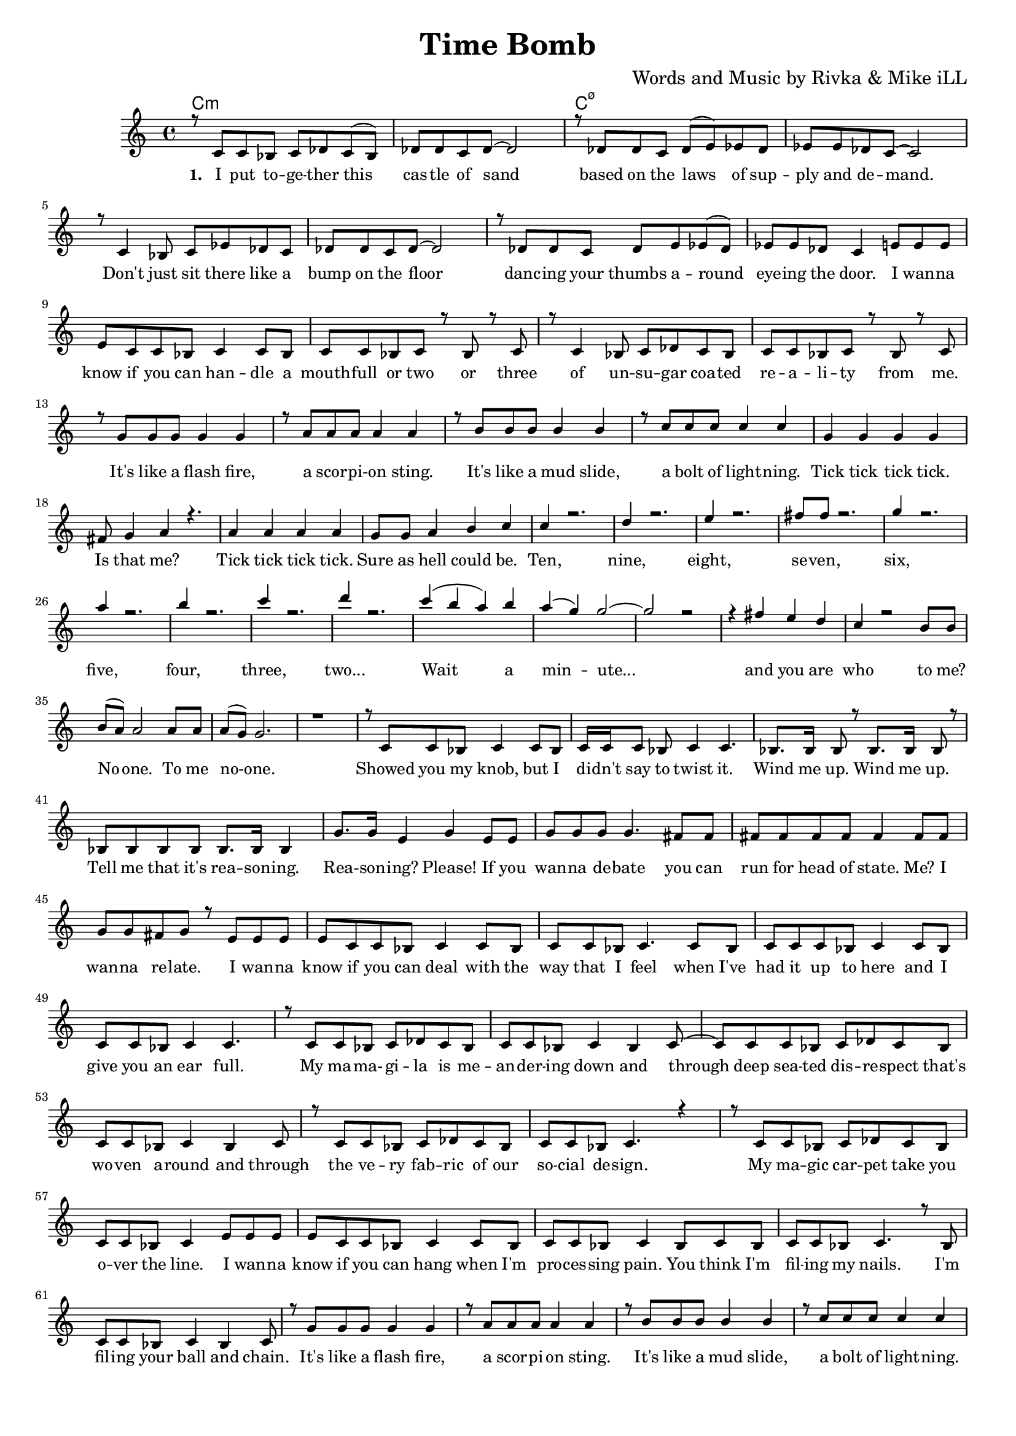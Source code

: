 \version "2.19.45"
\paper{ print-page-number = ##f bottom-margin = 0.5\in }

\header {
  title = "Time Bomb"
  composer = "Words and Music by Rivka & Mike iLL"
  tagline = "Copyright R. and M. Kilmer Creative Commons Attribution-NonCommercial, BMI"
}

melody = \relative c' {
  \clef treble
  \key c \major
  \time 4/4 
  \set Score.voltaSpannerDuration = #(ly:make-moment 24/8)
	\new Voice = "words" {
		\voiceOne 
		\repeat volta 2 {
			r8 c c bes c des c( bes) | des des c des~ des2 | r8 des des c des( e) ees des | ees ees des c~ c2 | % I put together ... demand
			r8 c4 bes8 c ees des c | des des c des~ des2 | r8 des des c des e ees( des) | ees ees des c4 e8 e e | % Don't ... the door. I wanna
			e c c bes c4 c8 bes | c c bes c r bes r c | r c4 bes8 c des c bes  | c c bes c r bes r c | % Know if you can ... from me
			
			r g' g g g4 g | r8 a a a a4 a | r8 b b b b4 b | r8 c c c c4 c | % It's like a mudslide ... lightening
			g4 g g g | fis8 g4 a r4. | a4 a a a | g8 g a4 b c | % Tick tick ... could be.
			
			c r2. | d4 r2. | e4 r2. | fis8 fis r2. | % Ten ... seven
			g4 r2. | a4 r2. | b4 r2. | c4 r2. |  % Six ... three
			d4 r2. |  % Two.
			c4( b a) b | a( g) g2~ | g2 r2 | r4 fis e d | % Wait a minute ... and you are
			c r2 b8 b | b( a) a2 a8 a | a( g) g2. |  r1 | % Who to me ... no one
			
			r8 c, c bes c4 c8 bes | c16 c c8 bes c4 c4. | bes8. bes16 bes8 r bes8. bes16 bes8 r | bes bes bes bes bes8. bes16 bes4 | % Showed you my knob ... Wind me up ... reasoning
			g'8. g16 e4 g e8 e | g g g g4. fis8 fis | fis fis fis fis fis4 fis8 fis | g g fis g r e8 e e  | % Reasoning please ... wanna relate. I wanna
			e c c bes c4 c8 bes | c c bes c4. c8 bes |  c c c bes8 c4 c8 bes  | c c bes c4 c4.  | % Know if you can deal ... ear full
			
			r8 c c bes c des c bes | c c bes c4 bes c8~ | c c c bes c des c bes | c c bes c4 bes c8 | % My mamagila ... through
			r c c bes c des c bes | c c bes c4. r4 | r8 c c bes c des c bes | c c bes c4 e8 e e | % Deep seated .... over the line. I wanna
			e c c bes c4 c8 bes | c c bes c4 bes8 c bes | c c bes c4. r8 bes | c c bes c4 bes c8 | % Know if you can ... ball and chain.
			
			r g' g g g4 g | r8 a a a a4 a | r8 b b b b4 b | r8 c c c c4 c | % It's like a mudslide ... lightening
			g4 g g g | fis8 g4 a r4. | a4 a a a | g8 g a4 b c | % Tick tick ... could be.
			
			r8 c, c bes c des c bes | c c bes c4 bes c8~ | c c c bes c des c bes | c c bes c4 bes c8 | % You got solutions ... request. Oh no.
			r c c bes c des c bes | c c bes c4 c8 c c | ees c c bes c des c bes | c c bes c4 e8 e e | % You need to lis -- ten to... isn't up -- surd. You need to
			e c c bes c c c4 | c8 c bes c4 bes4 c8~ | c bes c bes c c bes c~ | c4 c8 bes c c bes c8 |% know about the he ... Take a look in my heart.
			
			r8 c c bes c des c4 | c8 c bes c4. r4 | r8 c c bes c4 c8 bes | c c bes c4 r4. | % Pull back your ... because it's in -- tense.
			r8 c4 bes8 c ees des c | des des c des~ des2 | r8 des des c des e ees( des) | ees ees des c4 e8 e e | % Don't ... the door. I wanna
			e c c bes c4 c8 bes | c c bes c r bes r c | r c4 bes8 c des c bes  | c c bes c r bes r c | % Know if you can ... from me
			
			r g' g g g4 g | r8 a a a a4 a | r8 b b b b4 b | r8 c c c c4 c | % It's like a mudslide ... lightening
			g4 g g g | fis8 g4 a r4. | a4 a a a | g8 g a4 b c | % Tick tick ... could be.
			
			c r2. | d4 r2. | e4 r2. | fis8 fis r2. | % Ten ... seven
			g4 r2. | a4 r2. | b4 r2. | c4 r2. |  % Six ... three
			d4 r2. |  % Two.
			c4( b a) b | a( g) g2~ | g2 r2 | r4 fis e d | % Wait a minute ... and you are
			c r2 b8 b | b( a) a2 a8 a | a( g) g2. | r1 | % Who to me ... no one
		}
	}
}


text =  \lyricmode {
      \set associatedVoice = "words"
	  \set stanza = #"1. "
		I put to -- ge -- ther this cas -- tle of sand based on the laws of sup -- ply and de -- mand.
		Don't just sit there like a bump on the floor danc -- ing your thumbs a -- round eye -- ing the door. I wan -- na
		know if you can han -- dle a mouth -- full or two or three of un -- su -- gar coa -- ted re -- a -- li -- ty from me.
		
		It's like a flash fire, a scor -- pi -- on sting. It's like a mud slide, a bolt of light -- ning.
		Tick tick tick tick. Is that me? Tick tick tick tick. Sure as hell could be.
		
		Ten, nine, eight, se -- ven, six, five, four, three, two...
		Wait a min -- ute... and you are 
		who to me? No -- one. To me no -- one.
		
		Showed you my knob, but I di -- dn't say to twist it. Wind me up. Wind me up. Tell me that it's rea -- son -- ing.
		Rea -- son -- ing? Please! If you wan -- na de -- bate you can run for head of state. Me? I wan -- na re -- late. I wan -- na
		know if you can deal with the way that I feel when I've had it up to here and I give you an ear full.
		My ma -- ma- -- gi -- la is me -- an -- der -- ing down and through deep sea -- ted dis -- re -- spect that's wo -- ven a -- round and through
		the ve -- ry fab -- ric of our so -- cial de -- sign. My ma -- gic car -- pet take you o -- ver the line. I wan -- na
		know if you can hang when I'm pro -- ces -- sing pain. You think I'm fil -- ing my nails. I'm fil -- ing your ball and chain.
		
		It's like a flash fire, a scor -- pi -- on sting. It's like a mud slide, a bolt of light -- ning.
		Tick tick tick tick. Is that me? Tick tick tick tick. Sure as hell could be.
		
		You got so -- lu -- tions com -- ming out of your mouth and ask me if I wan -- ted what I did -- n't re -- quest. Oh no.
		You need to lis -- ten to my e -- ve -- ry word. My ma -- ma -- gi -- la's not hy -- ste -- rics and it is -- n't up -- surd. You need to
		know a -- bout the he -- ro -- ine's jour -- ney in -- to the dark. You think it's hot in your seat? Take a look in my heart.
		
		Pull back your ti -- red old lines of de -- fence. It's not a war just be -- cause it's in -- tense.
		Don't just sit there like a bump on the floor danc -- ing your thumbs a -- round eye -- ing the door. I wan -- na
		know if you can han -- dle a mouth -- full or two or three of un -- su -- gar coa -- ted re -- a -- li -- ty from me.
		
		It's like a flash fire, a scor -- pi -- on sting. It's like a mud slide, a bolt of light -- ning.
		Tick tick tick tick. Is that me? Tick tick tick tick. Sure as hell could be.
		
		Ten, nine, eight, se -- ven, six, five, four, three, two...
		Wait a min -- ute... and you are 
		who to me? No -- one. To me no -- one.
		
}


harmonies = \chordmode {
  	c1:m | c:m | c:m7.5- | c:m7.5- |
  	
}

\score {
  <<
    \new ChordNames {
      \set chordChanges = ##t
      \harmonies
    }
    \new Staff  {
    <<
    	\new Voice = "upper" { \melody }
    >>
  	}
  	\new Lyrics \lyricsto "words" \text
  >>
  
  
  \layout { 
   #(layout-set-staff-size 16)
   }
  \midi { 
  	\tempo 4 = 125
  }
  
}

%Additional Verses
\markup \fill-line {
\column {


" "
  }
}

